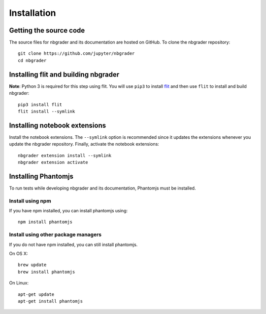 Installation
============

Getting the source code
-----------------------
The source files for nbgrader and its documentation are hosted on GitHub. To
clone the nbgrader repository::

    git clone https://github.com/jupyter/nbgrader
    cd nbgrader

Installing flit and building nbgrader
-------------------------------------
**Note**: Python 3 is required for this step using flit.
You will use ``pip3`` to install `flit <https://github.com/takluyver/flit>`_
and then use ``flit`` to install and build nbgrader::

    pip3 install flit
    flit install --symlink

Installing notebook extensions
------------------------------
Install the notebook extensions. The ``--symlink`` option is recommended since it
updates the extensions whenever you update the nbgrader repository. Finally,
activate the notebook extensions::

    nbgrader extension install --symlink
    nbgrader extension activate

Installing Phantomjs
--------------------
To run tests while developing nbgrader and its documentation, Phantomjs must
be installed.

Install using npm
~~~~~~~~~~~~~~~~~
If you have npm installed, you can install phantomjs using::

    npm install phantomjs

Install using other package managers
~~~~~~~~~~~~~~~~~~~~~~~~~~~~~~~~~~~~
If you do not have npm installed, you can still install phantomjs.

On OS X::

    brew update
    brew install phantomjs

On Linux::

    apt-get update
    apt-get install phantomjs
